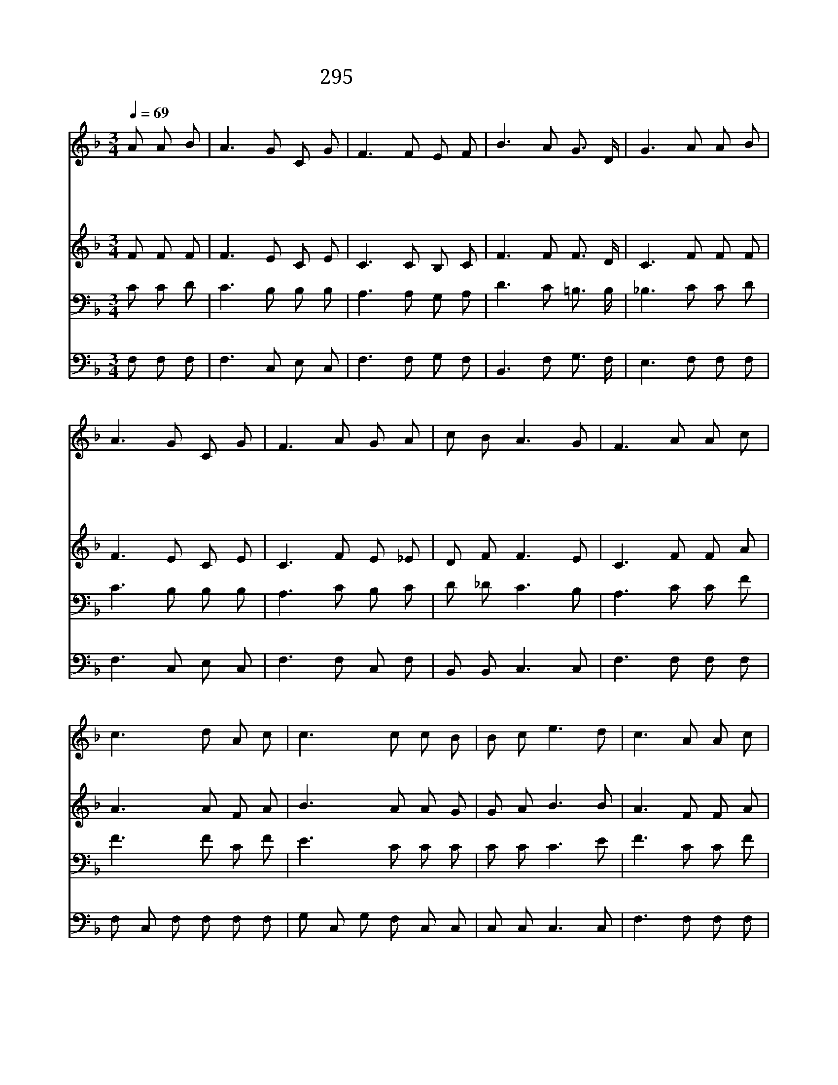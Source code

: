 X:608
T:295 후일에 생명 그칠 때
Z:F.J.crosby/G.C.Stebbins
Z:Copyright © 1999 by ÀüµµÈ¯
Z:All Rights Reserved
%%score 1 2 3 4
L:1/8
Q:1/4=69
M:3/4
I:linebreak $
K:F
V:1 treble
V:2 treble
V:3 bass
V:4 bass
V:1
 A A B | A3 G C G | F3 F E F | B3 A G3/2 D/ | G3 A A B | A3 G C G | F3 A G A | c B A3 G | %8
w: 후 일 에|생 명 그 칠|때 여 전 히|찬 송 못 하|나 성 부 의|집 에 깰 때|에 내 기 쁨|한 량 없 겠|
w: 후 일 에|장 막 같 은|몸 무 너 질|때 는 모 르|나 정 녕 히|내 가 알 기|는 주 예 비|하 신 집 있|
w: 후 일 에|석 양 가 까|와 서 산 에|해 가 질 때|에 주 께 서|쉬 라 하 실|때 영 원 한|안 식 얻 겠|
w: 그 날 을|늘 기 다 리|고 내 등 불|밝 게 켰 다|가 주 께 서|문 을 여 실|때 이 영 혼|들 어 가 겠|
 F3 A A c | c3 d A c | c3 c c B | B c e3 d | c3 A A c | c3 d A c | c3 c c F | F B A3 G | F3 :| F6 | %18
w: 네 내 주 예|수 뵈 올 때|에 그 은 혜|찬 송 하 겠|네 내 주 예|수 뵈 올 때|에 그 은 혜|찬 송 하 겠|네|아|
w: 네 * * *||||||||||
w: 네 * * *||||||||||
w: 네 * * *||||||||||
 F6 |] |] %20
w: 멘||
w: ||
w: ||
w: ||
V:2
 F F F | F3 E C E | C3 C B, C | F3 F F3/2 D/ | C3 F F F | F3 E C E | C3 F E _E | D F F3 E | %8
 C3 F F A | A3 A F A | B3 A A G | G A B3 B | A3 F F A | A3 A F F | E3 E _E E | D D CFE C | C3 :| %17
 D6 | C6 |] |] %20
V:3
 C C D | C3 B, B, B, | A,3 A, G, A, | D3 C =B,3/2 B,/ | _B,3 C C D | C3 B, B, B, | A,3 C B, C | %7
 D _D C3 B, | A,3 C C F | F3 F C F | E3 C C C | C C C3 E | F3 C C F | F3 F C A, | B,3 B, A, C | %15
 B, F, F,A,C B, | A,3 :| B,6 | A,6 |] |] %20
V:4
 F, F, F, | F,3 C, E, C, | F,3 F, G, F, | B,,3 F, G,3/2 F,/ | E,3 F, F, F, | F,3 C, E, C, | %6
 F,3 F, C, F, | B,, B,, C,3 C, | F,3 F, F, F, | F, C, F, F, F, F, | G, C, G, F, C, C, | %11
 C, C, C,3 C, | F,3 F, F, F, | F, C, F, F, F, F, | G, C, G, G, F, A,, | B,, B,, C,3 C, | F,3 :| %17
 B,,6 | F,6 |] |] %20
